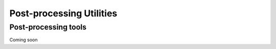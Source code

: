 .. _postprocess_tools:

============================================
Post-processing Utilities
============================================


Post-processing tools
=====================


Coming soon